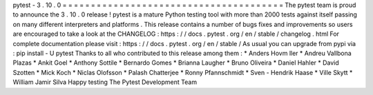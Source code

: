 pytest
-
3
.
10
.
0
=
=
=
=
=
=
=
=
=
=
=
=
=
=
=
=
=
=
=
=
=
=
=
=
=
=
=
=
=
=
=
=
=
=
=
=
=
=
=
The
pytest
team
is
proud
to
announce
the
3
.
10
.
0
release
!
pytest
is
a
mature
Python
testing
tool
with
more
than
2000
tests
against
itself
passing
on
many
different
interpreters
and
platforms
.
This
release
contains
a
number
of
bugs
fixes
and
improvements
so
users
are
encouraged
to
take
a
look
at
the
CHANGELOG
:
https
:
/
/
docs
.
pytest
.
org
/
en
/
stable
/
changelog
.
html
For
complete
documentation
please
visit
:
https
:
/
/
docs
.
pytest
.
org
/
en
/
stable
/
As
usual
you
can
upgrade
from
pypi
via
:
pip
install
-
U
pytest
Thanks
to
all
who
contributed
to
this
release
among
them
:
*
Anders
Hovm
ller
*
Andreu
Vallbona
Plazas
*
Ankit
Goel
*
Anthony
Sottile
*
Bernardo
Gomes
*
Brianna
Laugher
*
Bruno
Oliveira
*
Daniel
Hahler
*
David
Szotten
*
Mick
Koch
*
Niclas
Olofsson
*
Palash
Chatterjee
*
Ronny
Pfannschmidt
*
Sven
-
Hendrik
Haase
*
Ville
Skytt
*
William
Jamir
Silva
Happy
testing
The
Pytest
Development
Team

